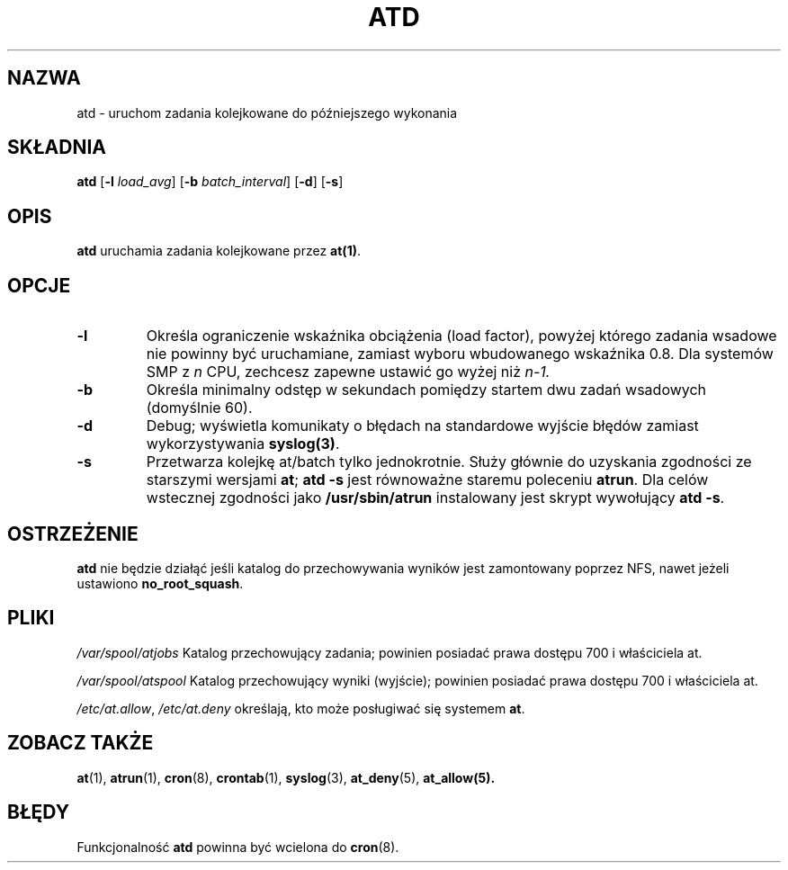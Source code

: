 .\" {PTM/WK/1999-XII}
.Id $Id: atd.8,v 1.2 2001/02/06 17:16:05 wojtek2 Exp $
.TH ATD 8 "marzec 1997" local "Podręcznik Programisty Linuksa"
.SH NAZWA
atd \- uruchom zadania kolejkowane do późniejszego wykonania
.SH SKŁADNIA
.B atd
.RB [ -l
.IR load_avg ]
.RB [ -b
.IR batch_interval ]
.RB [ -d ]
.RB [ -s ]
.SH OPIS
.B atd
uruchamia zadania kolejkowane przez
.BR at(1) .
.PP
.SH OPCJE
.TP
.B -l
Określa ograniczenie wskaźnika obciążenia (load factor), powyżej którego
zadania wsadowe nie powinny być uruchamiane, zamiast wyboru wbudowanego
wskaźnika 0.8.
Dla systemów SMP z
.I n
CPU, zechcesz zapewne ustawić go wyżej niż
.IR n-1.
.TP
.B -b
Określa minimalny odstęp w sekundach pomiędzy startem dwu zadań wsadowych
(domyślnie 60).
.TP
.B -d
Debug; wyświetla komunikaty o błędach na standardowe wyjście błędów zamiast
wykorzystywania
.BR syslog(3) .
.TP
.B -s
Przetwarza kolejkę at/batch tylko jednokrotnie. Służy głównie do uzyskania
zgodności ze starszymi wersjami
.BR at ;
.B "atd -s"
jest równoważne staremu poleceniu
.BR atrun .
Dla celów wstecznej zgodności jako
.B /usr/sbin/atrun
instalowany jest skrypt wywołujący
.BR "atd -s" .
.SH OSTRZEŻENIE
\fBatd\fP nie będzie działąć jeśli katalog do przechowywania wyników
jest zamontowany poprzez NFS, nawet jeżeli ustawiono \fBno_root_squash\fP.
.SH PLIKI
.I /var/spool/atjobs
Katalog przechowujący zadania; powinien posiadać prawa dostępu 700
i właściciela at.
.PP
.I /var/spool/atspool
Katalog przechowujący wyniki (wyjście); powinien posiadać prawa dostępu 700
i właściciela at.
.PP
.IR /etc/at.allow ,
.IR /etc/at.deny
określają, kto może posługiwać się systemem
.BR at .
.SH ZOBACZ TAKŻE
.BR at (1),
.BR atrun (1),
.BR cron (8),
.BR crontab (1),
.BR syslog (3),
.BR at_deny (5),
.BR at_allow(5).
.SH BŁĘDY
Funkcjonalność
.B atd
powinna być wcielona do
.BR cron (8).
